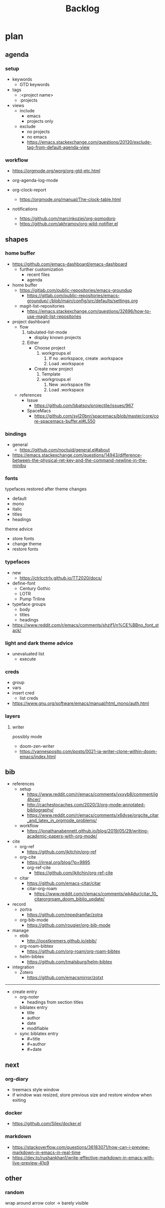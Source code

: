 #+STARTUP: overview
#+FILETAGS: :emacs:



#+title:Backlog


* plan
** agenda
*** setup

- keywords
   - GTD keywords
- tags
   - :<project name>
   - :projects
- views
   - include
      - emacs
      - projects only
   - exclude
      - no projects
      - no emacs
      - https://emacs.stackexchange.com/questions/20130/exclude-tag-from-default-agenda-view

*** workflow

- https://orgmode.org/worg/org-gtd-etc.html

- org-agenda-log-mode
- org-clock-report
   - https://orgmode.org/manual/The-clock-table.html
- notifications
   - https://github.com/marcinkoziej/org-pomodoro
   - https://github.com/akhramov/org-wild-notifier.el

** shapes
*** home buffer

- https://github.com/emacs-dashboard/emacs-dashboard
   - further customization
      - recent files
      - agenda

- home buffer
   - https://gitlab.com/public-repositories/emacs-groundup
      - https://gitlab.com/public-repositories/emacs-groundup/-/blob/main/config/src/defaults/settings.org
   - magit-list-repositories
      - https://emacs.stackexchange.com/questions/32696/how-to-use-magit-list-repositories

- project dashboard
   - flow
      1. tabulated-list-mode
          - display known projects
      2. Either
          - Choose project
             1. workgroups.el
                 1. If no .workspace, create .workspace
                 2. Load .workspace
          - Create new project
             1. Template
             2. workgroups.el
                 1. New .workspace file
                 2. Load .workspace
   - references
      - Issue
         - https://github.com/bbatsov/projectile/issues/967
      - SpaceMacs
         - https://github.com/syl20bnr/spacemacs/blob/master/core/core-spacemacs-buffer.el#L550

*** bindings

- general
   - https://github.com/noctuid/general.el#about
- https://emacs.stackexchange.com/questions/14943/difference-between-the-physical-ret-key-and-the-command-newline-in-the-minibu

*** fonts

typefaces restored after theme changes
- default
- mono
- italic
- titles
- headings

theme advice
- store fonts
- change theme
- restore fonts

*** typefaces

- new
   - https://ctrlcctrlv.github.io/TT2020/docs/
- define-font
   - Century Gothic
   - LOTR
   - Pump Triline
- typeface groups
   - body
   - titles
   - headings

- https://www.reddit.com/r/emacs/comments/shzif1/n%CE%BBno_font_stack/

*** light and dark theme advice

- unevaluated list
   - execute
  
*** creds

- group
- vars
- insert cred
   - list creds
- https://www.gnu.org/software/emacs/manual/html_mono/auth.html

*** layers
**** writer

possibly mode

- doom-zen-writer
- https://yannesposito.com/posts/0021-ia-writer-clone-within-doom-emacs/index.html

** bib

- references
   - setup
      - https://www.reddit.com/r/emacs/comments/vxxyb8/comment/ig4hcer/
      - http://cachestocaches.com/2020/3/org-mode-annotated-bibliography/
      - https://www.reddit.com/r/emacs/comments/x6dvse/orgcite_citar_and_latex_in_orgmode_problems/
   - workflow
      - https://jonathanabennett.github.io/blog/2019/05/29/writing-academic-papers-with-org-mode/

- cite
   - org-ref
      - https://github.com/jkitchin/org-ref
   - org-cite
      - https://irreal.org/blog/?p=9895
      - org-ref-cite
         - https://github.com/jkitchin/org-ref-cite
   - citar
      - https://github.com/emacs-citar/citar
      - citar-org-roam
         - https://www.reddit.com/r/emacs/comments/wk4dur/citar_10_citarorgroam_doom_biblio_update/

- record
   - zortra
      - https://github.com/mpedramfar/zotra
   - org-bib-mode
      - https://github.com/rougier/org-bib-mode

- manage
   - ebib
      - http://joostkremers.github.io/ebib/
   - org-roam-bibtex
      - https://github.com/org-roam/org-roam-bibtex
   - helm-bibtex
      - https://github.com/tmalsburg/helm-bibtex

- integration
   - Zotero
      - https://github.com/emacsmirror/zotxt

-----

- create entry
   - org-noter
      - headings from section titles
   - biblatex entry
      - title
      - author
      - date
      - modifiable
   - sync biblatex entry
      - #+title
      - #+author
      - #+date

** next
*** org-diary

- treemacs style window
- if window was resized, store previous size and restore window when exiting

*** docker

- https://github.com/Silex/docker.el

*** markdown

- https://stackoverflow.com/questions/36183071/how-can-i-preview-markdown-in-emacs-in-real-time
- https://dev.to/rushankhan1/write-effective-markdown-in-emacs-with-live-preview-41p9

** other
*** random

wrap around arrow color -> barely visible
- https://emacs.stackexchange.com/questions/32027/change-the-color-of-the-wrap-around-arrow

-----
guides

- org-entities to escape markup symbols
   - https://emacs.stackexchange.com/a/16746
- dired
   - https://pragmaticemacs.wordpress.com/2015/05/07/dired-marking-copying-moving-and-deleting-files/

-----
stow

- session
   - salv
      - https://github.com/alphapapa/salv.el
   - dogears
      - https://github.com/alphapapa/dogears.el/tree/c05b69e504a538c9e00fbb0ea86934fafe191d0c

-----
hotfixes

- org-paragraph
   - detection
      - remove indentation condition
      - integrate in org-paragraph
- desktop
   - https://superuser.com/questions/859761/prevent-emacs-desktop-save-from-holding-onto-theme-elements
- symbol line height
   - https://emacs.stackexchange.com/questions/251/line-height-with-unicode-characters
   - unicode-fonts
      - https://github.com/rolandwalker/unicode-fonts

-----
modes

- backlog editing mode
   - headings
      - small
      - monospace
      - same color
      - all equal
   - setup
      - tag alignment

-----
packages

- region
   - transient-mark-mode active -> mouse-3 = kill-ring-save
   - smart-comment-region
   - org-indent-region

*** regions

- insert char -> delete region
- org mode
   - insert markup delimiter
      - wrap region in delimiter
- if region empty and <backspace>
   - exit region
        
**** kill-region

- if region is active and beg is at beginning-of-line-text or indent
   - delete empty line after cut

**** yank-region

- mouse 3 in region -> yank

*** org-subtree-empty

- lazy
   - current line empty -> go to next line -> ... ->
      - next header: t
      - line not empty: nil
        


* References
** Docs

- org
   - header args
      - https://orgmode.org/manual/Using-Header-Arguments.html

** Blogs

- https://karthinks.com/

** Configs

- https://github.com/radian-software/radian
- https://github.com/SystemCrafters/rational-emacs
- https://www.lucacambiaghi.com/vanilla-emacs/readme.html#h:89A2FA66-9647-4BF8-A45C-EA61D5D95FDC
- https://github.com/jkitchin/scimax
- https://github.com/alhassy/emacs.d
- https://yannesposito.com/
- https://github.com/rougier/notebook-mode
- https://github.com/ThomasFKJorna/doom-emacs-config
- https://github.com/rougier/dotemacs
   - https://www.reddit.com/r/unixporn/comments/s2extx/yabai_emacs_and_my_favorite_emacs_bootloader/
- https://www.fugue.co/blog/2015-11-11-guide-to-emacs.html
- https://github.com/Lambda-Emacs/lambda-emacs

** General

- https://github.com/emacs-tw/awesome-emacs

*** Features

- completion at point
   - https://with-emacs.com/

*** Aesthetics

- https://www.reddit.com/r/emacs/comments/vcbnht/most_visually_impressive_emacs_packages/

*** Performance

- WSL
   - https://shelper.github.io/posts/setup-emacs-in-wsl2/

** Specific
*** Org Mode

- https://orgmode.org/worg/org-hacks.html
- http://doc.norang.ca/org-mode.html
- https://orgmode.org/worg/

*** Org Roam

- https://github.com/nobiot/unofficial-user-manual-org-roam

*** Emacs Lisp

- interactive
   - http://xahlee.info/emacs/emacs_manual/elisp/Interactive-Codes.html
- performance
   - https://nullprogram.com/blog/2017/01/30/
- editing
   - https://github.com/bbatsov/crux

** Packages

- https://protesilaos.com/emacs/

** Workflows

- Rougier
   - https://www.labri.fr/perso/nrougier/GTD/index.html

- Mathematics
   - https://tony-zorman.com/posts/phd-workflow/2022-05-01-my-phd-workflow.html
   - https://castel.dev/post/research-workflow/

- Note-taking
   - https://codethrasher.com/post/2022-09-09-evolving-my-note-taking-processes/
   - https://takeonrules.com/2022/02/07/org-roam-emacs-and-ever-refining-the-note-taking-process/

** Miscellaneous

- https://github.com/bbatsov/crux
- https://github.com/alphapapa/unpackaged.el
- https://www.emacswiki.org/emacs/download/misc-cmds.el


* Refactoring
** bindings
*** minor modes with key bindings

- Org Mode

** relative-line

- relative-line -> line
- remove double commands
   - home
      - if at bol-text -> bol-visual

** config-directory

-> user-emacs-directory

  
* portability

- organice
   - https://github.com/200ok-ch/organice
- logseq
   - https://coredumped.dev/2021/05/26/taking-org-roam-everywhere-with-logseq/

- mirrors
   - https://github.com/d12frosted/elpa-mirror

* inspection

- deft
   - https://jblevins.org/projects/deft/
- notdeft
   - https://github.com/hasu/notdeft

- scroll simultaneously in two different files
- diff between two different files

* text highlighting

- highlight-symbol
   - https://github.com/nschum/highlight-symbol.el

- highligher colors
   - y
   - b
   - r

- custom markup
   - https://github.com/rejeep/wrap-region.el
   - https://github.com/emacs-evil/evil-surround

- temporary
   - overlays
      - https://github.com/emacsorphanage/ov
- permanent
   - custom font-lock

* visual cues

- Pulsar
   - https://protesilaos.com/emacs/pulsar
- process
   - https://github.com/haji-ali/procress

* advice

- https://scripter.co/emacs-lisp-advice-combinators/


* latex

- https://www.emacswiki.org/emacs/AUCTeX
- https://www.gnu.org/software/auctex/manual/auctex.html#Multifile
- latexmk
   - auctex replacements
      - https://www.gnu.org/software/auctex/manual/auctex.html#Starting-a-Command
        https://www.gnu.org/software/auctex/manual/auctex.html#Cleaning

** org
-----
#+latex_class: pbusiness
#+latex_class_options: [twocolumn]
-----

- https://www.reddit.com/r/emacs/comments/uomvik/org_mode_to_latex_using_a_cls_file/

#+begin_src emacs-lisp

(setq org-latex-pdf-process '("xelatex -interaction nonstopmode %f"
			        "xelatex -interaction nonstopmode %f"))

#+end_src

* pdf

- pdf-tools
- qpdf
   - https://github.com/orgtre/qpdf.el
- org-noter
   - https://github.com/weirdNox/org-noter
   - https://www.youtube.com/watch?v=lCc3UoQku-E
- follow-mode

- crop margin
   - pdf-view-auto-slice-minor-mode

* markdown

- markdown-mode
   - https://jblevins.org/projects/markdown-mode/
- live preview
   - in-buffer
      - https://stackoverflow.com/questions/3409484/render-markdown-in-emacs-buffer/11628141#11628141
   - other
      - https://stackoverflow.com/questions/36183071/how-can-i-preview-markdown-in-emacs-in-real-time


* org

- transclusion
   - https://nobiot.github.io/org-transclusion/

- Jump to heading with completion
   - https://github.com/abo-abo/worf

- Table of contents
   - https://github.com/snosov1/toc-org
   - imenu-list
      - https://github.com/rougier/dotemacs/blob/master/dotemacs.org#sidebar
- tag formatting

- marker typeface
   - references
      - org-modern
      - Ringbearer
         - *
   - [[https://github.com/fontforge/fontforge]]
  
* org-agenda

- workflows
   - NEXT -> TODO -> DONE

- bug
- time-log of headings
   - folding after setting element as done (time log)
      - Cached element is incorrect
      - LOOGBOOK :END: keeps ellipsis when unfolded
   - org-meta-return not working after time-logged headings

- sync
   - https://200ok.ch/posts/2022-02-13_integrating_org_mode_agenda_into_other_calendar_apps.html

- org-agenda
   - low effort tasks
   - categories
      - https://karl-voit.at/2019/09/25/categories-versus-tags/

- super agenda
   - https://github.com/alphapapa/org-super-agenda
- modus-themes-org-agenda
   - https://protesilaos.com/codelog/2021-06-02-modus-themes-org-agenda/
- workflow
   - http://cachestocaches.com/2016/9/my-workflow-org-agenda/
- query language
   - https://github.com/alphapapa/org-ql

- configs
   - https://blog.aaronbieber.com/2016/09/24/an-agenda-for-life-with-org-mode.html
- interaction
   - https://blog.aaronbieber.com/2016/09/25/agenda-interactions-primer.html
	
* org-calendar

- C-c more than once -> agenda files lost

- Calendar sync
   - org-caldav
      - https://github.com/dengste/org-caldav
   - org-gcal
      - https://github.com/kidd/org-gcal.el
         - https://github.com/kidd/org-gcal.el/issues/191
   - calfw ical
      - https://github.com/kiwanami/emacs-calfw#for-ical-google-calendar-users

- hyperscheduler
   - https://github.com/dmitrym0/org-hyperscheduler/

* org-contacts

- queries and more
   - https://karl-voit.at/2015/02/01/muttfilter/

- org-vcard
   - https://github.com/flexibeast/org-vcard

* org-roam

- increase horizontal split threshold for org-roam-node-visit

- UI
   - deactivate when reloading org mode
     
* org-export

- early-init not loaded when async exporting

** site

- references
   - https://www.reddit.com/r/emacs/comments/vj63n0/yet_another_blog_setup_based_on_emacs_org_mode/
   - https://m.youtube.com/watch?v=0g9BcZvQbXU

- org -> HTML
   - https://www.lucacambiaghi.com/vanilla-emacs/readme.html#h:89A2FA66-9647-4BF8-A45C-EA61D5D95FDC
- Hugo
   - https://ox-hugo.scripter.co/
   - https://scripter.co/using-emacs-advice-to-silence-messages-from-functions/?utm_source=atom_feed
   - https://www.youtube.com/watch?app=desktop&v=0g9BcZvQbXU

** anki

- https://yiufung.net/post/anki-org/

** presentations

- revealJS
   - https://www.youtube.com/watch?v=avtiR0AUVlo
   - Nice code block transitions
      - https://www.reddit.com/r/orgmode/comments/ueti10/oxreveal_trying_to_get_nice_transitions_between/
- ioslide
   - https://github.com/coldnew/org-ioslide

* org-babel

- tangle block to all files
   - noweb block references
      - https://www.reddit.com/r/emacs/comments/5r9s4l/comment/dd6an2n/?utm_source=share&utm_medium=web2x&context=3
   - property -> :tangle all
      1. get list of tangle destinations in org file
      2. block with :tangle all
          - tangle to all files in list

- two-way tangle
   - https://github.com/phillord/lentic

* org-queries

- metarosetta
   - https://github.com/73D1/metarosetta

* org-remark

- https://github.com/nobiot/org-remark

* org collaboration

- https://www.reddit.com/r/emacs/comments/x8gxw1/webbased_org_viewer_that_is_perhaps_a_seedling/

* org note browsing

- https://www.reddit.com/r/emacs/comments/xg0hwm/i_wrote_a_command_for_recursively_viewing_the/

* org protocols

- https://orgmode.org/manual/Protocols.html#Protocols
- Reference and alternative solution
   - https://takeonrules.com/2022/02/07/org-roam-emacs-and-ever-refining-the-note-taking-process/


* runtime

- server
   - emacs . in directories
- startup
   - command line arguments
      - https://stackoverflow.com/a/2112346
        
* display

- frame
   - https://www.reddit.com/r/emacs/comments/b2r2oj/is_it_possible_to_disable_or_hide_the_titlebar_in/

- golden ratio
   - https://github.com/roman/golden-ratio.el
- vertical padding
   - https://stackoverflow.com/questions/25040666/vertical-padding-or-margin-on-emacs-buffer

* minibuffer

- floating minibuffer
   - https://www.reddit.com/r/emacs/comments/jl8xwl/question_how_to_achieve_this_look/
- embark
   - https://github.com/oantolin/embark

* highlights

- bionic reading
   - http://xahlee.info/talk_show/xah_talk_show_2022-05-21.html


* IDE

- general
   - https://github.com/jacktasia/dumb-jump
- lisp
   - https://github.com/joaotavora/sly
   - https://github.com/abo-abo/lispy
- common lisp
   - https://gitlab.com/sasanidas/clede
- bash
   - https://www.youtube.com/watch?app=desktop&v=LTC6SP7R1hA&feature=emb_title

-----

- Structure editing
   - M-arrows
      - Reorder function definitions
   - https://github.com/ethan-leba/tree-edit
- Debugging
   - dap-mode
      - https://github.com/emacs-lsp/dap-mode
- minimap
   - https://github.com/dengste/minimap

- Code formatting
   - https://github.com/raxod502/apheleia
   - https://www.reddit.com/r/emacs/comments/vkxsdy/linting_on_save/
- Collaborative editing
   - https://code.librehq.com/qhong/crdt.el
- Annotations
   - https://github.com/bastibe/annotate.el

-----

- references
   - https://medium.com/analytics-vidhya/managing-a-python-development-environment-in-emacs-43897fd48c6a
      - elpy
      - company
      - formatting
      - pyenv
   - https://www.youtube.com/watch?v=Yah69AfYP34(t)
      - java
      - projectile
      - flycheck
      - yasnippet
      - dap-mode
      - helm-lsp
      - helm

-----

- C++
   - https://github.com/Andersbakken/rtags

* writing

- writeroom mode
   - https://github.com/joostkremers/writeroom-mode
- Power Thesaurus
   - https://github.com/SavchenkoValeriy/emacs-powerthesaurus
- Screenwriting
   - Fountain mode
      - https://github.com/rnkn/fountain-mode/
         - https://www.youtube.com/watch?v=Be1hE_pQL4w
- Spell checking
   - Refereces
      - https://elblogdelazaro.org/posts/2019-12-16-org-mode-mi-fichero-de-configuracion/#acabando
   - Flyspell
      - https://www.emacswiki.org/emacs/FlySpell
         - https://www.tenderisthebyte.com/blog/2019/06/09/spell-checking-emacs/
         - hunspell < aspell, however hunspell is currently widely used and maintained
   - Language detection
      - https://github.com/tmalsburg/guess-language.el

* templating

- research tempel
   - https://github.com/minad/tempel/blob/main/README.org
- org-capture template
- autotyping
   - https://www.gnu.org/software/emacs/manual/html_mono/autotype.html
   - https://sachachua.com/blog/2015/01/developing-emacs-micro-habits-text-automation/

* text editing

- completion at point
   - https://github.com/minad/corfu

- text object editing
   - https://github.com/clemera/objed

* modal editing

- https://www.reddit.com/r/emacs/comments/xex6dk/modal_editing_evil_boon_or_meow/

** evil

- practice
   - https://www.vimified.com/

- god-mode
   - https://github.com/emacsorphanage/god-mode#usage-with-evil

- guides
   - https://github.com/noctuid/evil-guide#advice
   - https://www.youtube.com/watch?v=Uz_0i27wYbg
   - https://stackoverflow.com/questions/1218390/what-is-your-most-productive-shortcut-with-vim/1220118#1220118

* completionawe

- https://www.reddit.com/r/emacs/comments/x8gxw1/webbased_org_viewer_that_is_perhaps_a_seedling/

* file management

- dired
   - file deletion confirmation -> enter/previous key again
- Org refile
   - https://blog.aaronbieber.com/2017/03/19/organizing-notes-with-refile.html


* accounting

- https://github.com/narendraj9/hledger-mode

* datetime

- https://github.com/alphapapa/ts.el
- https://github.com/rougier/relative-date

* planning

- https://stackoverflow.com/questions/23566000/how-to-count-days-excluding-weekends-and-holidays-in-emacs-calendar


* rss

- elfeed
   - https://github.com/skeeto/elfeed
   - podcast transcripts
      - https://sqrtminusone.xyz/posts/2022-09-16-vosk/

- sources
   - Management
      - [[https://blog.aaronbieber.com/]]
   - Technical
      - [[http://cachestocaches.com/]]
      - [[https://redgreenrepeat.com/2021/04/09/org-mode-agenda-getting-started-scheduled-items-and-todos/]]
      - [[https://christine.website/]]
   - Sciences
      - [[https://scottaaronson.blog/]]
   - Cultural
      - [[https://acoup.blog/]]

* email

- mu4e
   - Nano
      - https://www.reddit.com/r/emacs/comments/mzgsm0/mu4e_look_and_feel/
   - undo send, schedule send
      - https://github.com/bennyandresen/mu4e-send-delay
   - MS Outlook 2FA
      - https://www.macs.hw.ac.uk/~rs46/posts/2022-01-11-mu4e-oauth.html



* hyperbole

- https://github.com/rswgnu/hyperbole
- https://tilde.town/~ramin_hal9001/articles/intro-to-hyperbole.html

* multimedia

- MPV
   - https://mpv.io/
   - https://github.com/daviwil/dotfiles/blob/master/Emacs.org#mpv


* text search

- fzf
   - https://github.com/junegunn/fzf
- ripgrep
   - https://github.com/dajva/rg.el

* navigation

- narrow dwim
   - https://endlessparentheses.com/emacs-narrow-or-widen-dwim.html

- repeat-mode
   - https://karthinks.com/software/it-bears-repeating/

* window manager

- WXEM
- herbstluftwm
   - https://herbstluftwm.org/


* theme

- restoring org visibility after theme change
- https://stackoverflow.com/questions/6666862/org-mode-go-back-from-sparse-tree-to-previous-visibility
- Frame dividers
   - https://github.com/minad/org-modern
- nano-writer
   - https://github.com/rougier/nano-emacs/blob/master/nano-writer.el
- nano extensions
   - https://github.com/rougier/nano-emacs

- Reduce contrast
   - https://www.emacswiki.org/emacs/AngryFruitSalad
   - Modus
      - https://protesilaos.com/emacs/modus-themes#h:51ba3547-b8c8-40d6-ba5a-4586477fd4ae
- Diacritics
   - https://masteringemacs.org/article/diacritics-in-emacs
- Transparent Emacs
   - https://www.emacswiki.org/emacs/TransparentEmacs
- Theme switch based on ambient light
   - https://matthewbilyeu.com/blog/2018-04-09/setting-emacs-theme-based-on-ambient-light
   - Linux
      - iio-sensor-proxy
             
* mode line

- bespoke
   - https://github.com/mclear-tools/bespoke-modeline

- Hidden mode line mode
   - https://github.com/hlissner/emacs-hide-mode-line
   - https://webonastick.com/emacs-lisp/hide-mode-line.el
   - https://github.com/manateelazycat/awesome-tray


* package management

- el-get
   - https://github.com/dimitri/el-get


* shell

- fix missing environment variables
   - https://github.com/purcell/exec-path-from-shell

* async

- References
   - https://github.com/skeeto/emacs-aio/issues/1

- async
   - https://github.com/jwiegley/emacs-async
- aio
   - https://nullprogram.com/blog/2019/03/10/

- shells
   - https://emacs.stackexchange.com/questions/299/how-can-i-run-an-async-process-in-the-background-without-popping-up-a-buffer
      - https://github.com/ilya-babanov/emacs-bpr

* commands

- swiper
   - C-s
      - if minibuffer active and minibuffer mode same as commanded mode, switch to minibuffer
- Conditional modifier keys
   - https://stackoverflow.com/questions/20026083/how-to-use-escape-conditionally-as-a-modifier-key
- Context-dependent commands
   - https://lars.ingebrigtsen.no/2021/02/16/command-discovery-in-emacs/
   - Double ESC
      - quit
      - https://www.emacswiki.org/emacs/KeyChord
- Going back to previous cursor location
   - Scroll below cursor
- Record cursor position
   - Text input
- Go back to recorded position
   - http://www.gnu.org/software/emacs/manual/html_node/emacs/Mark-Ring.html

* performance

- defer load time
- profiler
   - M-x profiler-start RET
   - M-x profiler-report RET
     
- startup
   - https://blog.d46.us/advanced-emacs-startup/
- esup
   - bug
      - https://github.com/jschaf/esup
      - https://github.com/jschaf/esup/issues/54
- load to memory
   - http://blog.binchen.org/posts/emacs-speed-up-1000.html

* font rendering

- https://github.com/snowie2000/MacType

* system recycling bin

- https://xenodium.com/rm-important-txt-oh-sht/


* upgrade

- emacs application framework
   - https://github.com/emacs-eaf/emacs-application-framework
- org-download
   - https://github.com/abo-abo/org-download
   - Figure directory
   - Input with reference

* note-taking

- howm
   - http://howm.osdn.jp/index.html
- emacs-wiki
- org-brain


